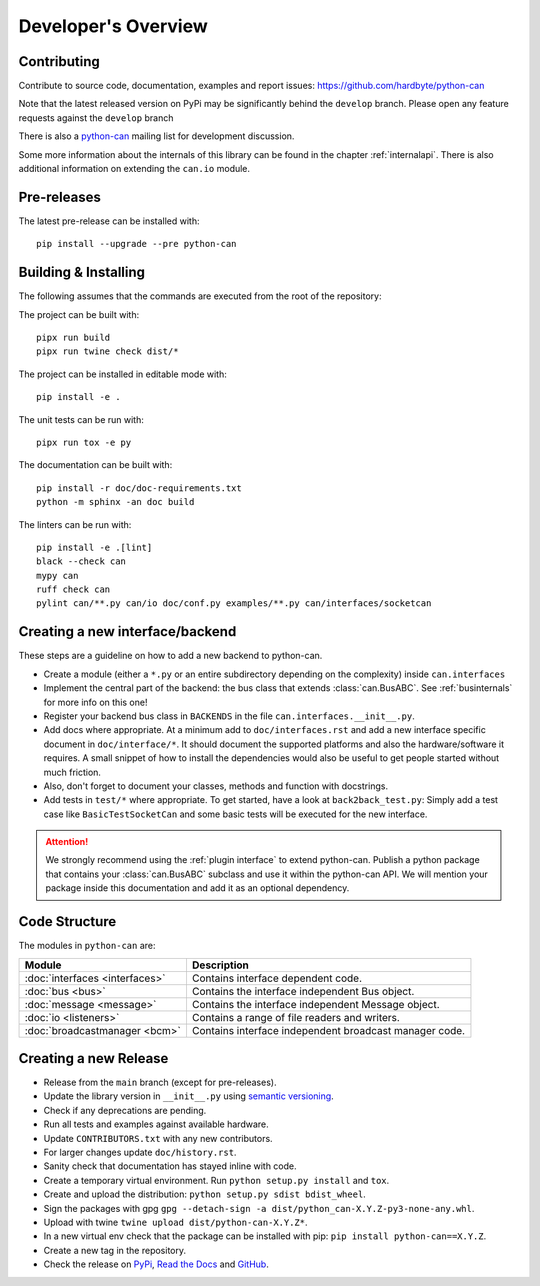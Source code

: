 Developer's Overview
====================


Contributing
------------

Contribute to source code, documentation, examples and report issues:
https://github.com/hardbyte/python-can

Note that the latest released version on PyPi may be significantly behind the
``develop`` branch. Please open any feature requests against the ``develop`` branch

There is also a `python-can <https://groups.google.com/forum/#!forum/python-can>`__
mailing list for development discussion.

Some more information about the internals of this library can be found
in the chapter :ref:`internalapi`.
There is also additional information on extending the ``can.io`` module.


Pre-releases
------------

The latest pre-release can be installed with::

    pip install --upgrade --pre python-can



Building & Installing
---------------------

The following assumes that the commands are executed from the root of the repository:

The project can be built with::

    pipx run build
    pipx run twine check dist/*

The project can be installed in editable mode with::

    pip install -e .

The unit tests can be run with::

    pipx run tox -e py

The documentation can be built with::

    pip install -r doc/doc-requirements.txt
    python -m sphinx -an doc build

The linters can be run with::

    pip install -e .[lint]
    black --check can
    mypy can
    ruff check can
    pylint can/**.py can/io doc/conf.py examples/**.py can/interfaces/socketcan


Creating a new interface/backend
--------------------------------

These steps are a guideline on how to add a new backend to python-can.

- Create a module (either a ``*.py`` or an entire subdirectory depending
  on the complexity) inside ``can.interfaces``
- Implement the central part of the backend: the bus class that extends
  :class:`can.BusABC`.
  See :ref:`businternals` for more info on this one!
- Register your backend bus class in ``BACKENDS`` in the file ``can.interfaces.__init__.py``.
- Add docs where appropriate. At a minimum add to ``doc/interfaces.rst`` and add
  a new interface specific document in ``doc/interface/*``.
  It should document the supported platforms and also the hardware/software it requires.
  A small snippet of how to install the dependencies would also be useful to get people started without much friction.
- Also, don't forget to document your classes, methods and function with docstrings.
- Add tests in ``test/*`` where appropriate.
  To get started, have a look at ``back2back_test.py``:
  Simply add a test case like ``BasicTestSocketCan`` and some basic tests will be executed for the new interface.

.. attention::
    We strongly recommend using the :ref:`plugin interface` to extend python-can.
    Publish a python package that contains your :class:`can.BusABC` subclass and use
    it within the python-can API. We will mention your package inside this documentation
    and add it as an optional dependency.

Code Structure
--------------

The modules in ``python-can`` are:

+---------------------------------+------------------------------------------------------+
|Module                           | Description                                          |
+=================================+======================================================+
|:doc:`interfaces <interfaces>`   | Contains interface dependent code.                   |
+---------------------------------+------------------------------------------------------+
|:doc:`bus <bus>`                 | Contains the interface independent Bus object.       |
+---------------------------------+------------------------------------------------------+
|:doc:`message <message>`         | Contains the interface independent Message object.   |
+---------------------------------+------------------------------------------------------+
|:doc:`io <listeners>`            | Contains a range of file readers and writers.        |
+---------------------------------+------------------------------------------------------+
|:doc:`broadcastmanager <bcm>`    | Contains interface independent broadcast manager     |
|                                 | code.                                                |
+---------------------------------+------------------------------------------------------+


Creating a new Release
----------------------

- Release from the ``main`` branch (except for pre-releases).
- Update the library version in ``__init__.py`` using `semantic versioning <http://semver.org>`__.
- Check if any deprecations are pending.
- Run all tests and examples against available hardware.
- Update ``CONTRIBUTORS.txt`` with any new contributors.
- For larger changes update ``doc/history.rst``.
- Sanity check that documentation has stayed inline with code.
- Create a temporary virtual environment. Run ``python setup.py install`` and ``tox``.
- Create and upload the distribution: ``python setup.py sdist bdist_wheel``.
- Sign the packages with gpg ``gpg --detach-sign -a dist/python_can-X.Y.Z-py3-none-any.whl``.
- Upload with twine ``twine upload dist/python-can-X.Y.Z*``.
- In a new virtual env check that the package can be installed with pip: ``pip install python-can==X.Y.Z``.
- Create a new tag in the repository.
- Check the release on
  `PyPi <https://pypi.org/project/python-can/#history>`__,
  `Read the Docs <https://readthedocs.org/projects/python-can/versions/>`__ and
  `GitHub <https://github.com/hardbyte/python-can/releases>`__.
